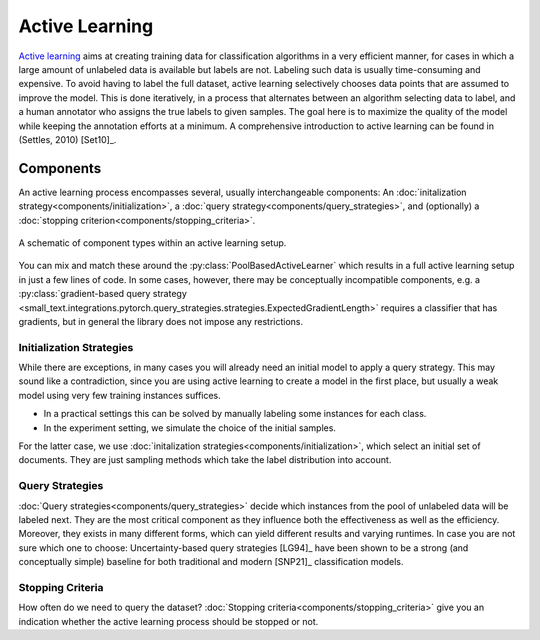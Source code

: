 ===============
Active Learning
===============

`Active learning <https://en.wikipedia.org/wiki/Active_learning_(machine_learning)>`_ aims at creating training data for classification algorithms in a very efficient manner,
for cases in which a large amount of unlabeled data is available but labels are not.
Labeling such data is usually time-consuming and expensive.
To avoid having to label the full dataset,
active learning selectively chooses data points that are assumed to improve the model.
This is done iteratively, in a process that alternates between an algorithm selecting data to label,
and a human annotator who assigns the true labels to given samples.
The goal here is to maximize the quality of the model while keeping the annotation efforts at a minimum.
A comprehensive introduction to active learning can be found in (Settles, 2010) [Set10]_.

Components
==========

.. py:currentmodule:: small_text.active_learner

An active learning process encompasses several, usually interchangeable components:
An :doc:`initalization strategy<components/initialization>`,
a :doc:`query strategy<components/query_strategies>`,
and (optionally) a :doc:`stopping criterion<components/stopping_criteria>`.

.. figure:: _static/figures/active-learning-components.png
  :align: center
  :scale: 70%

  A schematic of component types within an active learning setup.

You can mix and match these around the :py:class:`PoolBasedActiveLearner` which results in
a full active learning setup in just a few lines of code.
In some cases, however, there may be conceptually incompatible components,
e.g. a :py:class:`gradient-based query strategy <small_text.integrations.pytorch.query_strategies.strategies.ExpectedGradientLength>`
requires a classifier that has gradients,
but in general the library does not impose any restrictions.


Initialization Strategies
-------------------------

While there are exceptions, in many cases you will already need an initial model to apply
a query strategy. This may sound like a contradiction, since you are using active learning
to create a model in the first place, but usually a weak model using very few training instances
suffices.

* In a practical settings this can be solved by manually labeling some instances for each class.
* In the experiment setting, we simulate the choice of the initial samples.

For the latter case, we use :doc:`initalization strategies<components/initialization>`,
which select an initial set of documents.
They are just sampling methods which take the label distribution into account.

Query Strategies
----------------

:doc:`Query strategies<components/query_strategies>` decide which instances from the pool of
unlabeled data will be labeled next. They are the most critical component as they influence
both the effectiveness as well as the efficiency. Moreover, they exists in many different forms,
which can yield different results and varying runtimes. In case you are not sure which one to choose:
Uncertainty-based query strategies [LG94]_ have been shown to be a strong (and conceptually simple)
baseline for both traditional and modern [SNP21]_ classification models.

Stopping Criteria
-----------------

How often do we need to query the dataset? :doc:`Stopping criteria<components/stopping_criteria>`
give you an indication whether the active learning process should be stopped or not.

